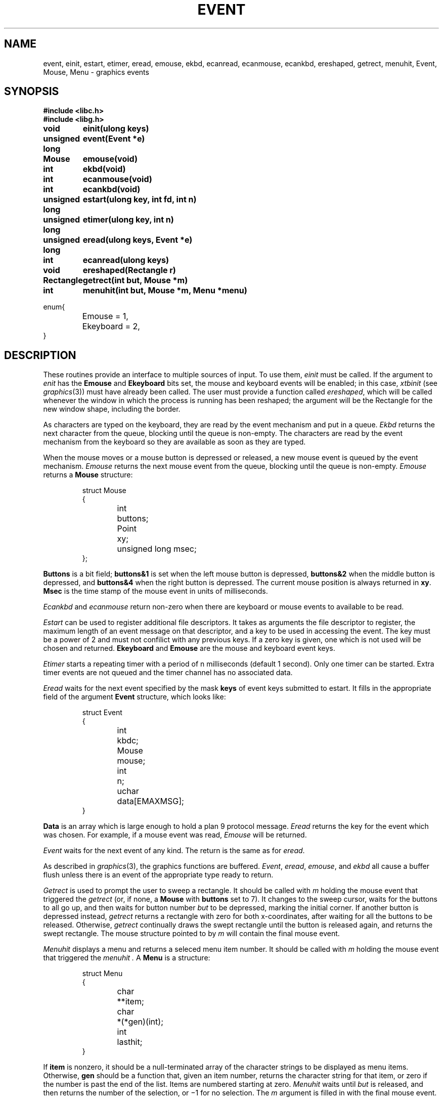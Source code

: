 .de F
.B
.if !"\\$1"" \&\\$1 \\$2 \\$3 \\$4 \\$5 \\$6
..
.de L
.B
.if !"\\$1"" \&\\$1 \\$2 \\$3 \\$4 \\$5 \\$6
..
.de FR
.BR "\\$1" "\\$2" "\\$3" "\\$4" "\\$5" "\\$6"
..
.de LR
.BR "\\$1" "\\$2" "\\$3" "\\$4" "\\$5" "\\$6"
..
.de CW
.ft B
..
.\" This is gross but it avoids relying on internal implementation details
.\" of the -man macros.
.de TF
.IP "" \w'\fB\\$1\ \ \fP'u
.PD0
..
.de EX
.CW
.nf
..
.de EE
.fi
..
.\" delete above this point if your system has F, L, FR, LR, CW and TF macros
.TH EVENT 3G
.SH NAME
event, einit, estart, etimer, eread, emouse, ekbd, ecanread, ecanmouse, ecankbd, ereshaped, getrect, menuhit, Event, Mouse, Menu \- graphics events
.SH SYNOPSIS
.nf
.B
#include <libc.h>
.B
#include <libg.h>
.PP
.ta \w'\fLunsigned long 'u
.PP
.B
void	einit(ulong keys)
.PP
.B
unsigned long	event(Event *e)
.PP
.B
Mouse	emouse(void)
.PP
.B
int	ekbd(void)
.PP
.B
int	ecanmouse(void)
.PP
.B
int	ecankbd(void)
.PP
.B
unsigned long	estart(ulong key, int fd, int n)
.PP
.B
unsigned long	etimer(ulong key, int n)
.PP
.B
unsigned long	eread(ulong keys, Event *e)
.PP
.B
int	ecanread(ulong keys)
.PP
.B
void	ereshaped(Rectangle r)
.PP
.B
Rectangle	getrect(int but, Mouse *m)
.PP
.B
int	menuhit(int but, Mouse *m, Menu *menu)
.PP
.ft L
enum{
	Emouse = 1,
	Ekeyboard = 2,
}
.ft P
.fi
.SH DESCRIPTION
These routines provide an interface to multiple sources of input.
To use them,
.I einit
must be called.
If the argument to
.I enit
has the
.B Emouse
and
.B Ekeyboard
bits set,
the mouse and keyboard events will be enabled;
in this case,
.IR xtbinit
(see
.IR graphics (3))
must have already been called.
The user must provide a function called
.IR ereshaped ,
which will be called whenever the window in which the process
is running has been reshaped; the argument will be the Rectangle
for the new window shape, including the border.
.PP
As characters are typed on the keyboard, they are read by the
event mechanism and put in a queue.
.I Ekbd
returns the next character from the queue, blocking until the
queue is non-empty.
The characters are read by the event mechanism from the keyboard
so they are available as soon as they are typed.
.PP
When the mouse moves or a mouse button is depressed or released,
a new mouse event is queued by the event mechanism.
.I Emouse
returns the next mouse event from the queue, blocking until the
queue is non-empty.
.I Emouse
returns a
.B Mouse
structure:
.IP
.EX
.ta 6n +\w'unsigned long 'u
struct Mouse
{
	int	buttons;
	Point	xy;
	unsigned long msec;
};
.EE
.PP
.B Buttons
is a bit field;
.B buttons&1
is set when the left mouse button is depressed,
.B buttons&2
when the middle button is depressed,
and
.B buttons&4
when the right button is depressed.
The current mouse position is always returned in
.BR xy .
.BR Msec
is the time stamp of the mouse event in units of milliseconds.
.PP
.I Ecankbd
and
.I ecanmouse
return non-zero when there are keyboard or mouse events to available
to be read.
.PP
.I Estart
can be used to register additional file descriptors.
It takes as arguments the file descriptor to register,
the maximum length of an event message on that descriptor,
and a key to be used in accessing the event.
The key must be a power of 2 and must not confilict with any previous keys.
If a zero key is given, one which is not used will be chosen and returned.
.B
Ekeyboard
and
.B Emouse
are the mouse and keyboard event keys.
.PP
.I Etimer
starts a repeating timer with a period of n milliseconds (default 1 second).
Only one timer can be started.
Extra timer events are not queued and the timer channel has no associated data.
.PP
.I Eread
waits for the next event specified by the mask
.B keys
of event keys submitted to estart.
It fills in the appropriate field of the argument
.B Event
structure, which looks like:
.IP
.EX
struct Event
{
	int	kbdc;
	Mouse	mouse;
	int	n;
	uchar	data[EMAXMSG];
}
.EE
.PP
.B Data
is an array which is large enough to hold a plan 9 protocol message.
.I Eread
returns the key for the event which was chosen.
For example, if a mouse event was read,
.I Emouse
will be returned.
.PP
.I Event
waits for the next event of any kind.
The return is the same as for
.IR eread .
.PP
As described in
.IR graphics (3),
the graphics functions are buffered.
.IR Event ,
.IR eread ,
.IR emouse ,
and
.I ekbd
all cause a buffer flush unless there is an event of the
appropriate type ready to return.
.PP
.I Getrect
is used to prompt the user to sweep a rectangle.
It should be called with
.I m
holding the mouse event that triggered the
.I getrect
(or, if none, a
.B Mouse
with
.B buttons
set to 7).
It changes to the sweep cursor,
waits for the buttons to all go up,
and then waits for button number
.I but
to be depressed, marking the initial corner.
If another button is depressed instead,
.I getrect
returns a rectangle
with zero for both x-coordinates, after
waiting for all the buttons to be released.
Otherwise,
.I getrect
continually draws the swept rectangle
until the button is released again, and returns the swept rectangle.
The mouse structure pointed to by
.I m
will contain the final mouse event.
.PP
.I Menuhit
displays a menu and returns a seleced menu item number.
It should be called with
.I m
holding the mouse event that triggered the
.I menuhit .
A
.B Menu
is a structure:
.IP
.EX
struct Menu
{
	char	**item;
	char	*(*gen)(int);
	int	lasthit;
}
.EE
.PP
If
.B item
is nonzero, it should be a null-terminated array of the character strings
to be displayed as menu items.
Otherwise,
.B gen
should be a function that, given an item number, returns the character
string for that item, or zero if the number is past the end of the list.
Items are numbered starting at zero.
.I Menuhit
waits until
.I but
is released, and then returns the number of the selection,
or \(mi1 for no selection.
The
.I m
argument is filled in with the final mouse event.
.SH "SEE ALSO"
.IR graphics (3).
